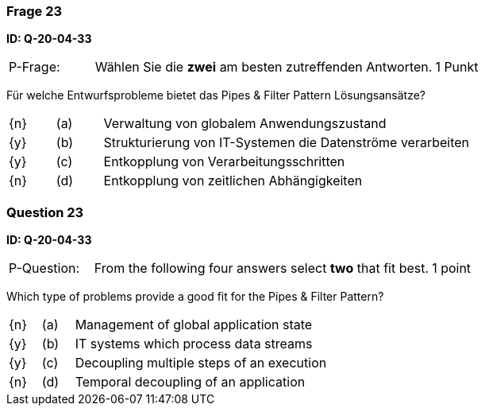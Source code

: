 // tag::DE[]

=== Frage 23
**ID: Q-20-04-33**

[cols="2,8,2", frame=ends, grid=rows]
|===
| P-Frage:
| Wählen Sie die **zwei** am besten zutreffenden Antworten.
| 1 Punkt
|===

Für welche Entwurfsprobleme bietet das Pipes & Filter Pattern Lösungsansätze?

[cols="1a,1,8", frame="none", grid="none"]
|===

| {n}
| (a)
| Verwaltung von globalem Anwendungszustand

| {y}
| (b)
| Strukturierung von IT-Systemen die Datenströme verarbeiten

| {y}
| (c)
| Entkopplung von Verarbeitungsschritten

| {n}
| (d)
| Entkopplung von zeitlichen Abhängigkeiten
|===

// end::DE[]

// tag::EN[]

=== Question 23
**ID: Q-20-04-33**

[cols="2,8,2", frame=ends, grid=rows]
|===
| P-Question:
| From the following four answers select **two** that fit best.
| 1 point
|===


Which type of problems provide a good fit for the Pipes & Filter Pattern?

[cols="1a,1,8", frame="none", grid="none"]
|===

| {n}
| (a)
| Management of global application state

| {y}
| (b)
| IT systems which process data streams

| {y}
| (c)
| Decoupling multiple steps of an execution

| {n}
| (d)
| Temporal decoupling of an application
|===

// end::EN[]

// tag::EXPLANATION[]
// end::EXPLANATION[]

